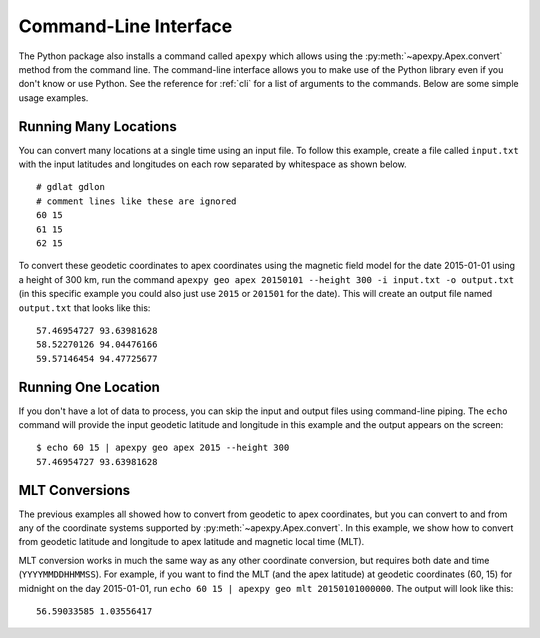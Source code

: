 .. _ex-cmi:

Command-Line Interface
======================
The Python package also installs a command called ``apexpy`` which allows using
the :py:meth:`~apexpy.Apex.convert` method from the command line. The
command-line interface allows you to make use of the Python library even if you
don't know or use Python. See the reference for
:ref:`cli` for a list of arguments to the
commands. Below are some simple usage examples.


Running Many Locations
----------------------

You can convert many locations at a single time using an input file.  To follow
this example, create a file called ``input.txt`` with the input latitudes and
longitudes on each row separated by whitespace as shown below.
::

    # gdlat gdlon
    # comment lines like these are ignored
    60 15
    61 15
    62 15

To convert these geodetic coordinates to apex coordinates using the magnetic
field model for the date 2015-01-01 using a height of 300 km, run the command
``apexpy geo apex 20150101 --height 300 -i input.txt -o output.txt``
(in this specific example you could also just use ``2015`` or ``201501`` for
the date). This will create an output file named ``output.txt`` that looks like
this:
::

    57.46954727 93.63981628
    58.52270126 94.04476166
    59.57146454 94.47725677


Running One Location
--------------------
If you don't have a lot of data to process, you can skip the input and output
files using command-line piping.  The ``echo`` command will provide the
input geodetic latitude and longitude in this example and the output appears
on the screen:
::

    $ echo 60 15 | apexpy geo apex 2015 --height 300
    57.46954727 93.63981628


MLT Conversions
---------------
The previous examples all showed how to convert from geodetic to apex
coordinates, but you can convert to and from any of the coordinate systems
supported by :py:meth:`~apexpy.Apex.convert`.  In this example, we show how
to convert from geodetic latitude and longitude to apex latitude and magnetic
local time (MLT).
    
MLT conversion works in much the same way as any other coordinate conversion,
but requires both date and time (``YYYYMMDDHHMMSS``). For example, if you want
to find the MLT (and the apex latitude) at geodetic coordinates (60, 15) for
midnight on the day 2015-01-01, run
``echo 60 15 | apexpy geo mlt 20150101000000``. The output will look like this:
::

    56.59033585 1.03556417
